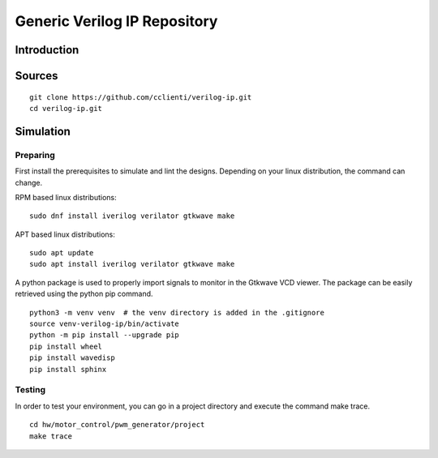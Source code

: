 =============================
Generic Verilog IP Repository
=============================


Introduction
============

Sources
=======


::

   git clone https://github.com/cclienti/verilog-ip.git
   cd verilog-ip.git


Simulation
==========


Preparing
---------

First install the prerequisites to simulate and lint the designs. Depending on your linux
distribution, the command can change.

RPM based linux distributions:

::

   sudo dnf install iverilog verilator gtkwave make

APT based linux distributions:

::

   sudo apt update
   sudo apt install iverilog verilator gtkwave make

A python package is used to properly import signals to monitor in the Gtkwave VCD viewer. The
package can be easily retrieved using the python pip command.

::

   python3 -m venv venv  # the venv directory is added in the .gitignore
   source venv-verilog-ip/bin/activate
   python -m pip install --upgrade pip
   pip install wheel
   pip install wavedisp
   pip install sphinx


Testing
-------

In order to test your environment, you can go in a project directory and execute the command make
trace.

::

   cd hw/motor_control/pwm_generator/project
   make trace
